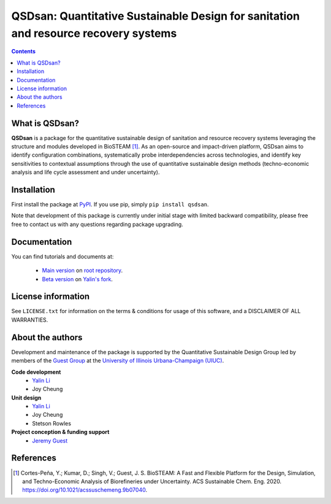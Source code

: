 ====================================================================================
QSDsan: Quantitative Sustainable Design for sanitation and resource recovery systems
====================================================================================
.. contents::

What is QSDsan?
----------------------------
**QSDsan** is a package for the quantitative sustainable design of sanitation and resource recovery systems leveraging the structure and modules developed in BioSTEAM [1]_. As an open-source and impact-driven platform, QSDsan aims to identify configuration combinations, systematically probe interdependencies across technologies, and identify key sensitivities to contextual assumptions through the use of quantitative sustainable design methods (techno-economic analysis and life cycle assessment and under uncertainty). 


Installation
------------
First install the package at `PyPI <https://pypi.org/>`_. If you use pip, simply ``pip install qsdsan``.

Note that development of this package is currently under initial stage with limited backward compatibility, please free free to contact us with any questions regarding package upgrading.


Documentation
-------------
You can find tutorials and documents at:

 - `Main version <https://qsdsan.readthedocs.io/en/latest/>`_ on `root repository <https://github.com/QSD-Group/QSDsan>`_.
 - `Beta version <https://qsdsan-beta.readthedocs.io/en/latest/>`_ on `Yalin's fork <https://github.com/yalinli2/QSDsan>`_.


License information
-------------------
See ``LICENSE.txt`` for information on the terms & conditions for usage of this software, and a DISCLAIMER OF ALL WARRANTIES.


About the authors
-----------------
Development and maintenance of the package is supported by the Quantitative Sustainable Design Group led by members of the `Guest Group <http://engineeringforsustainability.com/>`_ at the `University of Illinois Urbana-Champaign (UIUC) <https://illinois.edu/>`_.

**Code development**
 - `Yalin Li <zoe.yalin.li@gmail.com>`_
 - Joy Cheung

**Unit design**
 - `Yalin Li <zoe.yalin.li@gmail.com>`_
 - Joy Cheung
 - Stetson Rowles

**Project conception & funding support**
 - `Jeremy Guest <jsguest@illinois.edu>`_


References
----------
.. [1] Cortes-Peña, Y.; Kumar, D.; Singh, V.; Guest, J. S. BioSTEAM: A Fast and Flexible Platform for the Design, Simulation, and Techno-Economic Analysis of Biorefineries under Uncertainty. ACS Sustainable Chem. Eng. 2020. https://doi.org/10.1021/acssuschemeng.9b07040.